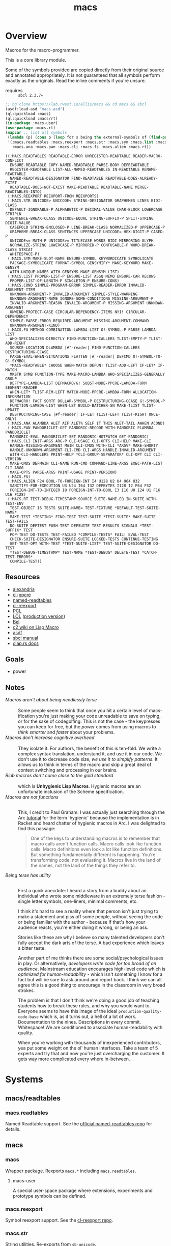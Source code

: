 #+TITLE: macs
#+FILETAGS: core
* Overview
Macros for the macro-programmer.

This is a core library module.

Some of the symbols provided are copied directly from their original
source and annotated appropriately. It is not guaranteed that all
symbols perform exactly as the originals. Read the inline comments if
you're unsure.

- requires :: =sbcl 2.3.7+=

#+begin_src lisp :results replace :exports both
  ;; hg clone https://lab.rwest.io/ellis/macs && cd macs && sbcl
  (asdf:load-asd "macs.asd")
  (ql:quickload :macs)
  (ql:quickload :macs/rt)
  (in-package :macs-user)
  (use-package :macs.rt)
  (mapcar ;; list all symbols
   (lambda (p) (cons p (loop for s being the external-symbols of (find-package p) collect s)))
   '(:macs.readtables :macs.reexport :macs.str :macs.sym :macs.list :macs.cond :macs.fu
     :macs.ana :macs.pan :macs.cli :macs.fs :macs.alien :macs.rt))
#+end_src
#+RESULTS:
#+begin_example
((:MACS.READTABLES READTABLE-ERROR UNREGISTER-READTABLE READER-MACRO-CONFLICT
  ENSURE-READTABLE COPY-NAMED-READTABLE PARSE-BODY DEFREADTABLE
  REGISTER-READTABLE LIST-ALL-NAMED-READTABLES IN-READTABLE RENAME-READTABLE
  NAMED-READTABLE-DESIGNATOR FIND-READTABLE READTABLE-DOES-ALREADY-EXIST
  READTABLE-DOES-NOT-EXIST MAKE-READTABLE READTABLE-NAME MERGE-READTABLES-INTO)
 (:MACS.REEXPORT REEXPORT-FROM REEXPORTS)
 (:MACS.STR UNICODE> UNICODE< STRING-DESIGNATOR GRAPHEMES LINES BIDI-CLASS
  DEFAULT-IGNORABLE-P ALPHABETIC-P DECIMAL-VALUE CHAR-BLOCK LOWERCASE STRIPLN
  SENTENCE-BREAK-CLASS UNICODE-EQUAL STRING-SUFFIX-P SPLIT-STRING DIGIT-VALUE
  CASEFOLD STRING-ENCLOSED-P LINE-BREAK-CLASS NORMALIZED-P UPPERCASE-P
  GRAPHEME-BREAK-CLASS SENTENCES UPPERCASE UNICODE= HEX-DIGIT-P CASED-P
  UNICODE<= MATH-P UNICODE>= TITLECASE WORDS BIDI-MIRRORING-GLYPH
  NORMALIZE-STRING LOWERCASE-P MIRRORED-P CONFUSABLE-P WORD-BREAK-CLASS STRCAT
  WHITESPACE-P)
 (:MACS.SYM MAKE-SLOT-NAME ENSURE-SYMBOL KEYWORDICATE SYMBOLICATE
  PACKAGE-SYMBOLICATE FORMAT-SYMBOL GENSYMIFY* MAKE-KEYWORD MAKE-GENSYM
  WITH-UNIQUE-NAMES WITH-GENSYMS MAKE-GENSYM-LIST)
 (:MACS.LIST PROPER-LIST-P ENSURE-LIST ASSQ MEMQ ENSURE-CAR RECONS
  PROPER-LIST-OF-LENGTH-P SINGLETON-P ENSURE-CONS)
 (:MACS.COND SIMPLE-PROGRAM-ERROR SIMPLE-READER-ERROR INVALID-ARGUMENT-ITEM
  UNKNOWN-ARGUMENT-P INVALID-ARGUMENT SIMPLE-STYLE-WARNING
  UNKNOWN-ARGUMENT-NAME IGNORE-SOME-CONDITIONS MISSING-ARGUMENT-P
  INVALID-ARGUMENT-REASON INVALID-ARGUMENT-P MISSING-ARGUMENT UNKNOWN-ARGUMENT
  UNWIND-PROTECT-CASE CIRCULAR-DEPENDENCY-ITEMS NYI! CIRCULAR-DEPENDENCY
  SIMPLE-PARSE-ERROR REQUIRED-ARGUMENT MISSING-ARGUMENT-COMMAND
  UNKNOWN-ARGUMENT-KIND)
 (:MACS.FU METHOD-COMBINATION-LAMBDA-LIST O!-SYMBOL-P PARSE-LAMBDA-LIST
  WHO-SPECIALIZES-DIRECTLY FIND-FUNCTION-CALLERS TLIST-EMPTY-P TLIST-ADD-RIGHT
  SOURCE-LOCATION DLAMBDA |#"-reader| FIND-FUNCTION-CALLEES DESTRUCTURING-ECASE
  PARSE-EVAL-WHEN-SITUATIONS FLATTEN |#`-reader| DEFCMD O!-SYMBOL-TO-G!-SYMBOL
  ,*MACS-READTABLE* CHOOSE WHEN-MATCH DEFUN! TLIST-ADD-LEFT IF-LET* IF-MATCH
  MKSTR SYMB FUNCTION-TYPE MAKE-MACRO-LAMBDA WHO-SPECIALIZES-GENERALLY GROUP
  DEFTYPE-LAMBDA-LIST DEFMACRO/G! SUBST-MODE-PPCRE-LAMBDA-FORM SEGMENT-READER
  WHEN-LET* TLIST-REM-LEFT MATCH-MODE-PPCRE-LAMBDA-FORM ALLOCATION-INFORMATION
  DEFMACRO! FACT SORTF DOLLAR-SYMBOL-P DESTRUCTURING-CCASE G!-SYMBOL-P
  FUNCTION-LAMBDA-LIST WHEN-LET BUILD-BATCHER-SN MAKE-TLIST TLIST-UPDATE
  DESTRUCTURING-CASE |#f-reader| IF-LET TLIST-LEFT TLIST-RIGHT ONCE-ONLY)
 (:MACS.ANA ALAMBDA ALET AIF ALET% SELF IT THIS NLET-TAIL AWHEN ACOND)
 (:MACS.PAN PANDORICLET-GET PANDORIC-RECODE WITH-PANDORIC PLAMBDA PANDORICLET
  PANDORIC-EVAL PANDORICLET-SET PANDORIC-HOTPATCH GET-PANDORIC)
 (:MACS.CLI INIT-ARGS ARG-P CLI-USAGE CLI-OPTS CLI-HELP MAKE-CLI
  HANDLE-MISSING-ARGUMENT MAIN CLI-CMDS WITH-CLI *ARGV* MAKE-SHORTY
  HANDLE-UNKNOWN-ARGUMENT CLI-CMD CLI-ARGS HANDLE-INVALID-ARGUMENT
  WITH-CLI-HANDLERS PRINT-HELP *CLI-GROUP-SEPARATOR* CLI-OPT CLI CLI-VERSION
  MAKE-CMDS DEFMAIN CLI-NAME RUN-CMD COMMAND-LINE-ARGS EXEC-PATH-LIST CLI-ARG0
  MAKE-OPTS PARSE-ARGS PRINT-USAGE PRINT-VERSION)
 (:MACS.FS)
 (:MACS.ALIEN F24 BOOL-TO-FOREIGN-INT I4 U128 U2 U4 U64 U32
  SANCTIFY-FOR-EXECUTION U3 U24 I64 I32 DEFBYTES I128 I2 F64 F32
  FOREIGN-INT-TO-INTEGER I8 FOREIGN-INT-TO-BOOL I3 I16 U8 I24 U1 F16 U16 F128)
 (:MACS.RT TEST-DEBUG-TIMESTAMP-SOURCE SUITE-NAME-EQ IN-SUITE WITH-TEST-ENV
  TEST-OBJECT IS TESTS SUITE-NAME= TEST-FIXTURE *DEFAULT-TEST-SUITE-NAME*
  MAKE-TEST *TESTING* FIND-TEST TEST-SUITE *TEST-SUITE* MAKE-SUITE TEST-FAILS
  DO-SUITE DEFTEST PUSH-TEST DEFSUITE TEST-RESULTS SIGNALS *TEST-SUFFIX* TEST
  POP-TEST DO-TESTS TEST-FAILED *COMPILE-TESTS* FAIL! EVAL-TEST
  CHECK-SUITE-DESIGNATOR ENSURE-SUITE LOCKED-TESTS CONTINUE-TESTING
  GET-TEST-OPT WITH-TEST *TEST-SUITE-LIST* TEST-SUITE-DESIGNATOR DO-TEST
  ,*TEST-DEBUG-TIMESTAMP* TEST-NAME *TEST-DEBUG* DELETE-TEST *CATCH-TEST-ERRORS*
  COMPILE-TEST))
#+end_example
** Resources
  - [[https://alexandria.common-lisp.dev/][alexandria]]
  - [[https://edicl.github.io/cl-ppcre/][cl-ppcre]]
  - [[https://github.com/melisgl/named-readtables][named-readtables]]
  - [[https://github.com/takagi/cl-reexport/tree/master][cl-reexport]]
  - [[https://gigamonkeys.com/book/][PCL]]
  - [[https://letoverlambda.com/][LOL]] ([[https://github.com/thephoeron/let-over-lambda/tree/master][production version]])
  - [[https://sep.turbifycdn.com/ty/cdn/paulgraham/bellanguage.txt?t=1688221954&][Bel]]
  - [[https://wiki.c2.com/?LispMacro][c2 wiki on Lisp Macro]]
  - [[https://gitlab.common-lisp.net/asdf/asdf/][asdf]]
  - [[https://www.sbcl.org/manual/][sbcl manual]]
  - [[https://docs.rs/clap/latest/clap/][clap.rs docs]]
** Goals
- power
** Notes
- /Macros aren't about being needlessly terse/ :: \\
  Some people seem to think that once you hit a certain level of
  macs-ification you're just making your code unreadable to save on
  typing, or for the sake of codegolfing. This is not the case - the
  keypresses you can keep for free, but the /power/ comes from using
  macros to /think smarter/ and /faster/ about your problems.
- /Macros don't increase cognitive overhead/ :: \\
  They isolate it. For authors, the benefit of this is ten-fold. We
  write a complex syntax translation, understand it, and use it in
  our code. We don't use it to decrease code size, /we use it to
  simplify patterns/. It allows us to think in terms of the macro
  and skip a great deal of context switching and processing in our
  brains.
- /Blub macros don't come close to the gold standard/ :: \\
  which is *Unhygienic Lisp Macros*. Hygienic macros are an
  unfortunate inclusion of the Scheme specification.
- /Macros are not functions/ :: \\
  This, I credit to Paul Graham. I was actually just searching
  through the Arc [[http://www.arclanguage.org/tut.txt][tutorial]] for the term 'hygienic' because the
  implementation is in Racket and heard chatter of hygienic macros
  in Arc. I was delighted to find this passage:
  #+begin_quote
  One of the keys to understanding macros is to remember that macro
  calls aren't function calls.  Macro calls look like function calls.
  Macro definitions even look a lot like function definitions.  But
  something fundamentally different is happening.  You're transforming
  code, not evaluating it.  Macros live in the land of the names, not 
  the land of the things they refer to.    
  #+end_quote
- /Being terse has utility/ :: \\
  First a quick anecdote: I heard a story from a buddy about an
  individual who wrote some middleware in an extremely terse
  fashion - single letter symbols, one-liners, minimal comments,
  etc.

  I think it's hard to see a reality where that person isn't just
  trying to make a statement and piss off some people, without
  seeing the code or being familiar with the author - because if
  that's how your audience reacts, you're either doing it wrong, or
  being an ass.

  Stories like these are why I believe so many talented developers
  don't fully accept the dark arts of the terse. A bad experience
  which leaves a bitter taste.

  Another part of me thinks there are some social/psychological
  issues in play. Or alternatively, /developers write code for too
  broad of an audience/. Mainstream education encourages high-level
  code which is /optimized for human-readability/ - which isn't
  something I know for a fact but will be sure to ask around and
  report back. I think we can all agree this is a good thing to
  encourage in the classroom in very broad strokes.

  The problem is that I don't think we're doing a good job of
  teaching students how to break these rules, and why you would want
  to. Everyone seems to have this image of the ideal
  =production-quality-code-base= which is, as it turns out, a hell
  of a lot of work. Documentation to the nines. Descriptions in
  every commit. Whitespace! We are conditioned to associate
  human-readability with quality.

  When you're working with thousands of inexperienced contributors,
  yea put some weight on the ol' human interfaces. Take a team of 5
  experts and try that and now you're just overcharging the
  customer. It gets way more complicated every where in-between.
* Systems
** macs/readtables
*** macs.readtables
Named Readtable support. See the [[https://github.com/melisgl/named-readtables][official named-readtables repo]] for details.
** macs
*** macs
Wrapper package. Rexports =macs.*= including =macs.readtables=.
**** macs-user
A special user-space package where extensions, experiments and
prototype symbols can be defined.
*** macs.reexport
Symbol reexport support. See the [[https://github.com/takagi/cl-reexport/tree/master][cl-reexport repo]].
*** macs.str
String utilities. Re-exports from =sb-unicode=.
*** macs.sym
Symbol utilities.
*** macs.list
List utilities.
*** macs.cond
Various conditions, restarts, errors, and other utilities for
exception handling. See [[https://gigamonkeys.com/book/beyond-exception-handling-conditions-and-restarts.html][PCL]] for an introduction to conditions and
restarts.
*** macs.fu
The =fu= extension package. Includes macro utility functions from LOL,
alexandria, PCL, PG, custom readers, and a named-readtable called
=*macs-readtable*=.
*** macs.ana
Anaphoric macros.
*** macs.pan
Pandoric macros.
*** macs.cli
This package provides an API for building CLI apps. It is highly
opinionated and loosely derived from [[https://github.com/dnaeon/clingon][clingon]] and uiop.
*** macs.alien
Foreign alien types, utils, and helpers.
** macs/rt
*** macs.rt
regression testing framework.
** macs/tests
*** macs.tests
macs System tests.
